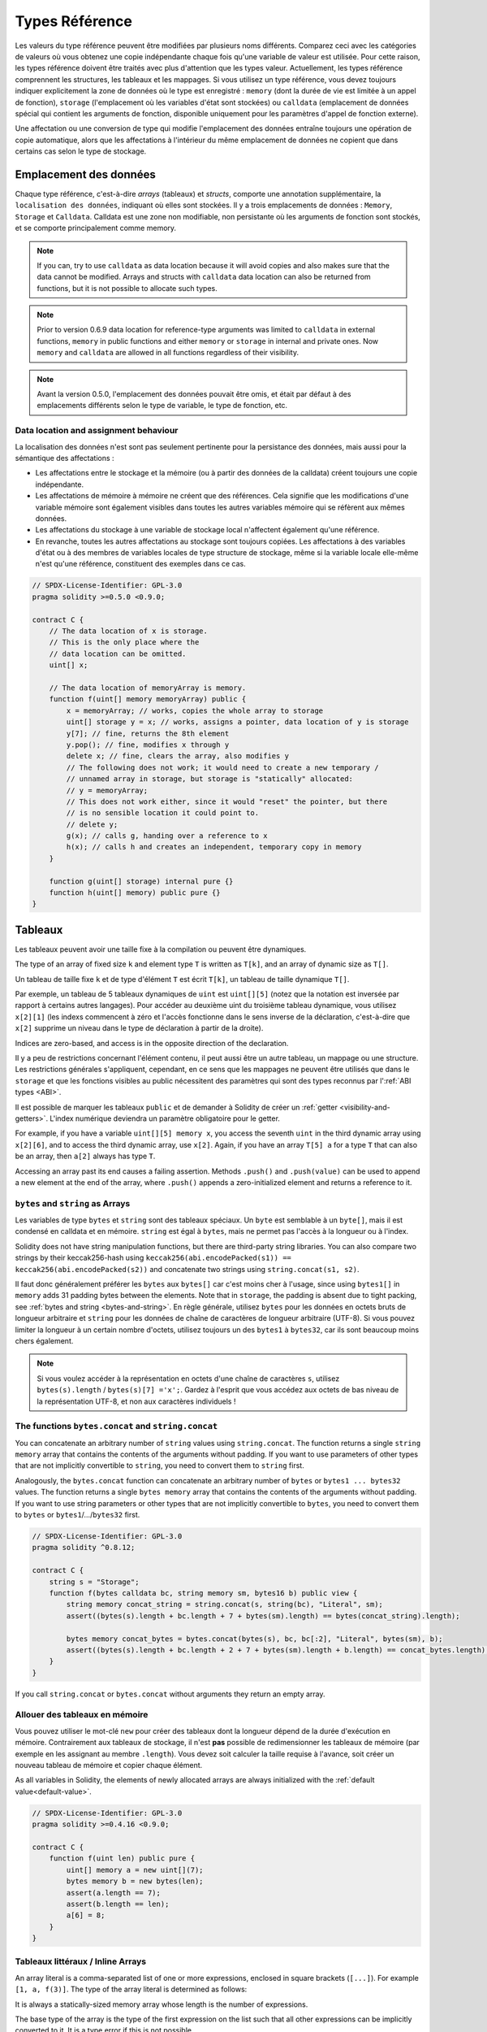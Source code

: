 .. index:: ! type;reference, ! reference type, storage, memory, location, array, struct

.. _reference-types:

Types Référence
===============

Les valeurs du type référence peuvent être modifiées par plusieurs noms différents.
Comparez ceci avec les catégories de valeurs où vous obtenez une copie indépendante chaque fois qu'une variable de valeur est utilisée.
Pour cette raison, les types référence doivent être traités avec plus d'attention que les types valeur.
Actuellement, les types référence comprennent les structures, les tableaux et les mappages.
Si vous utilisez un type référence, vous devez toujours indiquer explicitement la zone de données où le type est enregistré :
``memory`` (dont la durée de vie est limitée à un appel de fonction), ``storage`` (l'emplacement où les variables d'état sont stockées) ou ``calldata`` (emplacement de données spécial qui contient les arguments de fonction, disponible uniquement pour les paramètres d'appel de fonction externe).

Une affectation ou une conversion de type qui modifie l'emplacement des données entraîne toujours une opération de copie automatique, alors que les affectations à l'intérieur du même emplacement de données ne copient que dans certains cas selon le type de stockage.

.. _data-location:

Emplacement des données
-----------------------

Chaque type référence, c'est-à-dire *arrays* (tableaux) et *structs*, comporte une annotation supplémentaire, la ``localisation des données``, indiquant où elles sont stockées. Il y a trois emplacements de données :
``Memory``, ``Storage`` et ``Calldata``. Calldata est une zone non modifiable, non persistante où les arguments de fonction sont stockés, et se comporte principalement comme memory.

.. note::
    If you can, try to use ``calldata`` as data location because it will avoid copies and
    also makes sure that the data cannot be modified. Arrays and structs with ``calldata``
    data location can also be returned from functions, but it is not possible to
    allocate such types.

.. note::
    Prior to version 0.6.9 data location for reference-type arguments was limited to
    ``calldata`` in external functions, ``memory`` in public functions and either
    ``memory`` or ``storage`` in internal and private ones.
    Now ``memory`` and ``calldata`` are allowed in all functions regardless of their visibility.

.. note::
    Avant la version 0.5.0, l'emplacement des données pouvait être omis, et était par défaut à des emplacements différents selon le type de variable, le type de fonction, etc.

.. _data-location-assignment:

Data location and assignment behaviour
^^^^^^^^^^^^^^^^^^^^^^^^^^^^^^^^^^^^^^

La localisation des données n'est sont pas seulement pertinente pour la persistance des données, mais aussi pour la sémantique des affectations :

* Les affectations entre le stockage et la mémoire (ou à partir des données de la calldata) créent toujours une copie indépendante.
* Les affectations de mémoire à mémoire ne créent que des références. Cela signifie que les modifications d'une variable mémoire sont également visibles dans toutes les autres variables mémoire qui se réfèrent aux mêmes données.
* Les affectations du stockage à une variable de stockage local n'affectent également qu'une référence.
* En revanche, toutes les autres affectations au stockage sont toujours copiées. Les affectations à des variables d'état ou à des membres de variables locales de type structure de stockage, même si la variable locale elle-même n'est qu'une référence, constituent des exemples dans ce cas.

.. code-block:: solidity

    // SPDX-License-Identifier: GPL-3.0
    pragma solidity >=0.5.0 <0.9.0;

    contract C {
        // The data location of x is storage.
        // This is the only place where the
        // data location can be omitted.
        uint[] x;

        // The data location of memoryArray is memory.
        function f(uint[] memory memoryArray) public {
            x = memoryArray; // works, copies the whole array to storage
            uint[] storage y = x; // works, assigns a pointer, data location of y is storage
            y[7]; // fine, returns the 8th element
            y.pop(); // fine, modifies x through y
            delete x; // fine, clears the array, also modifies y
            // The following does not work; it would need to create a new temporary /
            // unnamed array in storage, but storage is "statically" allocated:
            // y = memoryArray;
            // This does not work either, since it would "reset" the pointer, but there
            // is no sensible location it could point to.
            // delete y;
            g(x); // calls g, handing over a reference to x
            h(x); // calls h and creates an independent, temporary copy in memory
        }

        function g(uint[] storage) internal pure {}
        function h(uint[] memory) public pure {}
    }

.. index:: ! array

.. _arrays:

Tableaux
--------

Les tableaux peuvent avoir une taille fixe à la compilation ou peuvent être dynamiques.

The type of an array of fixed size ``k`` and element type ``T`` is written as ``T[k]``,
and an array of dynamic size as ``T[]``.

Un tableau de taille fixe ``k`` et de type d'élément ``T`` est écrit ``T[k]``, un tableau de taille dynamique ``T[]``.

Par exemple, un tableau de 5 tableaux dynamiques de ``uint`` est ``uint[][5]`` (notez que la notation est inversée par rapport à certains autres langages). Pour accéder au deuxième uint du troisième tableau dynamique, vous utilisez ``x[2][1]`` (les indexs commencent à zéro et
l'accès fonctionne dans le sens inverse de la déclaration, c'est-à-dire que ``x[2]`` supprime un niveau dans le type de déclaration à partir de la droite).

Indices are zero-based, and access is in the opposite direction of the
declaration.

Il y a peu de restrictions concernant l'élément contenu, il peut aussi être un autre tableau, un mappage ou une structure. Les restrictions générales
s'appliquent, cependant, en ce sens que les mappages ne peuvent être utilisés que dans le ``storage`` et que les fonctions visibles au public nécessitent des paramètres qui sont des types reconnus par l':ref:`ABI types <ABI>`.

Il est possible de marquer les tableaux ``public`` et de demander à Solidity de créer un :ref:`getter <visibility-and-getters>`.
L'index numérique deviendra un paramètre obligatoire pour le getter.

For example, if you have a variable ``uint[][5] memory x``, you access the
seventh ``uint`` in the third dynamic array using ``x[2][6]``, and to access the
third dynamic array, use ``x[2]``. Again,
if you have an array ``T[5] a`` for a type ``T`` that can also be an array,
then ``a[2]`` always has type ``T``.


Accessing an array past its end causes a failing assertion. Methods ``.push()`` and ``.push(value)`` can be used
to append a new element at the end of the array, where ``.push()`` appends a zero-initialized element and returns
a reference to it.

.. index:: ! string, ! bytes

.. _strings:

.. _bytes:

``bytes`` and ``string`` as Arrays
^^^^^^^^^^^^^^^^^^^^^^^^^^^^^^^^^^

Les variables de type ``bytes`` et ``string`` sont des tableaux spéciaux. Un ``byte`` est semblable à un ``byte[]``, mais il est condensé en calldata et en mémoire. ``string`` est égal à ``bytes``, mais ne permet pas l'accès à la longueur ou à l'index.

Solidity does not have string manipulation functions, but there are
third-party string libraries. You can also compare two strings by their keccak256-hash using
``keccak256(abi.encodePacked(s1)) == keccak256(abi.encodePacked(s2))`` and
concatenate two strings using ``string.concat(s1, s2)``.

Il faut donc généralement préférer les ``bytes`` aux ``bytes[]`` car c'est moins cher à l'usage,
since using ``bytes1[]`` in ``memory`` adds 31 padding bytes between the elements. Note that in ``storage``, the
padding is absent due to tight packing, see :ref:`bytes and string <bytes-and-string>`. 
En règle générale, utilisez ``bytes`` pour les données en octets bruts de longueur arbitraire et ``string`` pour les données de chaîne de caractères de longueur arbitraire (UTF-8).
Si vous pouvez limiter la longueur à un certain nombre d'octets, utilisez toujours un des ``bytes1`` à ``bytes32``, car ils sont beaucoup moins chers également.

.. note::
    Si vous voulez accéder à la représentation en octets d'une chaîne de caractères ``s``, utilisez ``bytes(s).length`` / ``bytes(s)[7] ='x';``. Gardez à l'esprit que vous accédez aux octets de bas niveau de la représentation UTF-8, et non aux caractères individuels !

.. index:: ! bytes-concat, ! string-concat

.. _bytes-concat:
.. _string-concat:

The functions ``bytes.concat`` and ``string.concat``
^^^^^^^^^^^^^^^^^^^^^^^^^^^^^^^^^^^^^^^^^^^^^^^^^^^^

You can concatenate an arbitrary number of ``string`` values using ``string.concat``.
The function returns a single ``string memory`` array that contains the contents of the arguments without padding.
If you want to use parameters of other types that are not implicitly convertible to ``string``, you need to convert them to ``string`` first.

Analogously, the ``bytes.concat`` function can concatenate an arbitrary number of ``bytes`` or ``bytes1 ... bytes32`` values.
The function returns a single ``bytes memory`` array that contains the contents of the arguments without padding.
If you want to use string parameters or other types that are not implicitly convertible to ``bytes``, you need to convert them to ``bytes`` or ``bytes1``/.../``bytes32`` first.


.. code-block:: solidity

    // SPDX-License-Identifier: GPL-3.0
    pragma solidity ^0.8.12;

    contract C {
        string s = "Storage";
        function f(bytes calldata bc, string memory sm, bytes16 b) public view {
            string memory concat_string = string.concat(s, string(bc), "Literal", sm);
            assert((bytes(s).length + bc.length + 7 + bytes(sm).length) == bytes(concat_string).length);

            bytes memory concat_bytes = bytes.concat(bytes(s), bc, bc[:2], "Literal", bytes(sm), b);
            assert((bytes(s).length + bc.length + 2 + 7 + bytes(sm).length + b.length) == concat_bytes.length);
        }
    }

If you call ``string.concat`` or ``bytes.concat`` without arguments they return an empty array.

.. index:: ! array;allocating, new

Allouer des tableaux en mémoire
^^^^^^^^^^^^^^^^^^^^^^^^^^^^^^^

Vous pouvez utiliser le mot-clé ``new`` pour créer des tableaux dont la longueur dépend de la durée d'exécution en mémoire.
Contrairement aux tableaux de stockage, il n'est **pas** possible de redimensionner les tableaux de mémoire (par exemple en les assignant au membre ``.length``). Vous devez soit calculer la taille requise à l'avance, soit créer un nouveau tableau de mémoire et copier chaque élément.

As all variables in Solidity, the elements of newly allocated arrays are always initialized
with the :ref:`default value<default-value>`.

.. code-block:: solidity

    // SPDX-License-Identifier: GPL-3.0
    pragma solidity >=0.4.16 <0.9.0;

    contract C {
        function f(uint len) public pure {
            uint[] memory a = new uint[](7);
            bytes memory b = new bytes(len);
            assert(a.length == 7);
            assert(b.length == len);
            a[6] = 8;
        }
    }

.. index:: ! array;literals, !inline;arrays

Tableaux littéraux / Inline Arrays
^^^^^^^^^^^^^^^^^^^^^^^^^^^^^^^^^^

An array literal is a comma-separated list of one or more expressions, enclosed
in square brackets (``[...]``). For example ``[1, a, f(3)]``. The type of the
array literal is determined as follows:

It is always a statically-sized memory array whose length is the
number of expressions.

The base type of the array is the type of the first expression on the list such that all
other expressions can be implicitly converted to it. It is a type error
if this is not possible.

It is not enough that there is a type all the elements can be converted to. One of the elements
has to be of that type.

Le type d'un tableau littéral est un tableau mémoire de taille fixe dont le type de base est le type commun des éléments donnés. Le type de ``[1, 2, 3]`` est ``uint8[3] memory```, car le type de chacune de ces constantes est ``uint8``.
Pour cette raison, il est nécessaire de convertir le premier élément de l'exemple ci-dessus en ``uint``. 

.. code-block:: solidity

    // SPDX-License-Identifier: GPL-3.0
    pragma solidity >=0.4.16 <0.9.0;

    contract C {
        function f() public pure {
            g([uint(1), 2, 3]);
        }
        function g(uint[3] memory) public pure {
            // ...
        }
    }

The array literal ``[1, -1]`` is invalid because the type of the first expression
is ``uint8`` while the type of the second is ``int8`` and they cannot be implicitly
converted to each other. To make it work, you can use ``[int8(1), -1]``, for example.

Since fixed-size memory arrays of different type cannot be converted into each other
(even if the base types can), you always have to specify a common base type explicitly
if you want to use two-dimensional array literals:

.. code-block:: solidity

    // SPDX-License-Identifier: GPL-3.0
    pragma solidity >=0.4.16 <0.9.0;

    contract C {
        function f() public pure returns (uint24[2][4] memory) {
            uint24[2][4] memory x = [[uint24(0x1), 1], [0xffffff, 2], [uint24(0xff), 3], [uint24(0xffff), 4]];
            // The following does not work, because some of the inner arrays are not of the right type.
            // uint[2][4] memory x = [[0x1, 1], [0xffffff, 2], [0xff, 3], [0xffff, 4]];
            return x;
        }
    }

Fixed size memory arrays cannot be assigned to dynamically-sized
memory arrays, i.e. the following is not possible:

.. code-block:: solidity

    // SPDX-License-Identifier: GPL-3.0
    pragma solidity >=0.4.0 <0.9.0;

    // Ceci ne compile pas.
    contract C {
        function f() public {
            // La ligne suivant provoque une erreur car uint[3] memory
            // ne peut pas être convertit en uint[] memory.
            uint[] memory x = [uint(1), 3, 4];
        }
    }

Il est prévu de supprimer cette restriction à l'avenir, mais crée actuellement certaines complications en raison de la façon dont les tableaux sont transmis dans l'ABI.

If you want to initialize dynamically-sized arrays, you have to assign the
individual elements:

.. code-block:: solidity

    // SPDX-License-Identifier: GPL-3.0
    pragma solidity >=0.4.16 <0.9.0;

    contract C {
        function f() public pure {
            uint[] memory x = new uint[](3);
            x[0] = 1;
            x[1] = 3;
            x[2] = 4;
        }
    }

.. index:: ! array;length, length, push, pop, !array;push, !array;pop

.. _array-members:

Array Members
^^^^^^^^^^^^^

**length**:
    Les tableaux ont un membre ``length`` qui contient leur nombre d'éléments.
     La longueur des tableaux memory est fixe (mais dynamique, c'est-à-dire qu'elle peut dépendre des paramètres d'exécution) une fois qu'ils sont créés.
**push()**:
     Les tableaux de stockage dynamique et les ``bytes`` (et non ``string``) ont une fonction membre appelée ``push`` que vous pouvez utiliser pour ajouter un élément à la fin du tableau. L'élément sera mis à zéro à l'initialisation. La fonction renvoie la nouvelle longueur.
**push(x)**:
     Dynamic storage arrays and ``bytes`` (not ``string``) have a member function
     called ``push(x)`` that you can use to append a given element at the end of the array.
     The function returns nothing.
**pop()**:
     Les tableaux de stockage dynamique et les ``bytes`` (et non ``string``) ont une fonction membre appelée ``pop()`` que vous pouvez utiliser pour supprimer un élément à la fin du tableau. Ceci appelle aussi implicitement :ref:``delete`` sur l'élément supprimé.

.. note::
    L'augmentation de la longueur d'un tableau en storage a des coûts en gas constants parce qu'on suppose que le stockage est nul, alors que la diminution de la longueur a au moins un coût linéaire (mais dans la plupart des cas pire que linéaire), parce qu'elle inclut explicitement l'élimination des éléments supprimés comme si on appelait :ref:``delete``.

.. note::
    To use arrays of arrays in external (instead of public) functions, you need to
    activate ABI coder v2.

.. note::
    Dans les versions EVM antérieures à Byzantium, il n'était pas possible d'accéder au retour de tableaux dynamique à partir des appels de fonctions. Si vous appelez des fonctions qui retournent des tableaux dynamiques, assurez-vous d'utiliser un EVM qui est configuré en mode Byzantium.

.. code-block:: solidity

    // SPDX-License-Identifier: GPL-3.0
    pragma solidity >=0.6.0 <0.9.0;

    contract ArrayContract {
        uint[2**20] m_aLotOfIntegers;
        // Notez que ce qui suit n'est pas une paire de tableaux dynamiques
        // mais un tableau tableau dynamique de paires (c'est-à-dire de
        // tableaux de taille fixe de longueur deux).
        // Pour cette raison, T[] est toujours un tableau dynamique
        // de T, même si T lui-même est un tableau.
        // L'emplacement des données pour toutes les variables d'état
        // est storage.
        bool[2][] m_pairsOfFlags;

        // newPairs est stocké en memory - seule possibilité
        // pour les arguments de fonction publique
        function setAllFlagPairs(bool[2][] memory newPairs) public {
            // l'assignation d' un tableau en storage implique la copie
            // de  ``newPairs`` et remplace l'array ``m_pairsOfFlags``.
            m_pairsOfFlags = newPairs;
        }

        struct StructType {
            uint[] contents;
            uint moreInfo;
        }
        StructType s;

        function f(uint[] memory c) public {
            // stocke un pointeur sur ``s`` dans ``g``
            StructType storage g = s;
            // change aussi ``s.moreInfo``.
            g.moreInfo = 2;
            // assigne une copie car ``g.contents`` n'est
            // pas une variable locale mais un membre
            // d'une variable locale
            g.contents = c;
        }

        function setFlagPair(uint index, bool flagA, bool flagB) public {
            // accès à un index inexistant, déclenche une exception
            m_pairsOfFlags[index][0] = flagA;
            m_pairsOfFlags[index][1] = flagB;
        }

        function changeFlagArraySize(uint newSize) public {
            // using push and pop is the only way to change the
            // length of an array
            if (newSize < m_pairsOfFlags.length) {
                while (m_pairsOfFlags.length > newSize)
                    m_pairsOfFlags.pop();
            } else if (newSize > m_pairsOfFlags.length) {
                while (m_pairsOfFlags.length < newSize)
                    m_pairsOfFlags.push();
            }
        }

        function clear() public {
            // these clear the arrays completely
            delete m_pairsOfFlags;
            delete m_aLotOfIntegers;
            // identical effect here
            m_pairsOfFlags = new bool[2][](0);
        }

        bytes m_byteData;

        function byteArrays(bytes memory data) public {
            // le tableau de byte ("bytes") sont différents car stockés sans
            // padding mais peuvent être traités comme des ``uint8[]``
            m_byteData = data;
            for (uint i = 0; i < 7; i++)
                m_byteData.push();
            m_byteData[3] = 0x08;
            delete m_byteData[2];
        }

        function addFlag(bool[2] memory flag) public returns (uint) {
            m_pairsOfFlags.push(flag);
            return m_pairsOfFlags.length;
        }

        function createMemoryArray(uint size) public pure returns (bytes memory) {
            // Un tableau dynamique est créé via `new`:
            uint[2][] memory arrayOfPairs = new uint[2][](size);

            // Les tableaux littéraux sont toujours de taille statique
            // et en cas d' utilisation de littéraux uniquement, au moins
            // un type doit être spécifié.
            arrayOfPairs[0] = [uint(1), 2];

            // Créée un tableau dynamique de bytes:
            bytes memory b = new bytes(200);
            for (uint i = 0; i < b.length; i++)
                b[i] = bytes1(uint8(i));
            return b;
        }
    }

.. index:: ! array;slice

.. _array-slices:

Array Slices
------------


Array slices are a view on a contiguous portion of an array.
They are written as ``x[start:end]``, where ``start`` and
``end`` are expressions resulting in a uint256 type (or
implicitly convertible to it). The first element of the
slice is ``x[start]`` and the last element is ``x[end - 1]``.

If ``start`` is greater than ``end`` or if ``end`` is greater
than the length of the array, an exception is thrown.

Both ``start`` and ``end`` are optional: ``start`` defaults
to ``0`` and ``end`` defaults to the length of the array.

Array slices do not have any members. They are implicitly
convertible to arrays of their underlying type
and support index access. Index access is not absolute
in the underlying array, but relative to the start of
the slice.

Array slices do not have a type name which means
no variable can have an array slices as type,
they only exist in intermediate expressions.

.. note::
    As of now, array slices are only implemented for calldata arrays.

Array slices are useful to ABI-decode secondary data passed in function parameters:

.. code-block:: solidity

    // SPDX-License-Identifier: GPL-3.0
    pragma solidity >=0.8.5 <0.9.0;
    contract Proxy {
        /// @dev Address of the client contract managed by proxy i.e., this contract
        address client;

        constructor(address _client) {
            client = _client;
        }

        /// Forward call to "setOwner(address)" that is implemented by client
        /// after doing basic validation on the address argument.
        function forward(bytes calldata _payload) external {
            bytes4 sig = bytes4(_payload[:4]);
            // Due to truncating behaviour, bytes4(_payload) performs identically.
            // bytes4 sig = bytes4(_payload);
            if (sig == bytes4(keccak256("setOwner(address)"))) {
                address owner = abi.decode(_payload[4:], (address));
                require(owner != address(0), "Address of owner cannot be zero.");
            }
            (bool status,) = client.delegatecall(_payload);
            require(status, "Forwarded call failed.");
        }
    }



.. index:: ! struct, ! type;struct

.. _structs:

Structs
-------

Solidity permet de définir de nouveaux types sous forme de structs, comme le montre l'exemple suivant :


.. code-block:: solidity

    // SPDX-License-Identifier: GPL-3.0
    pragma solidity >=0.6.0 <0.9.0;

    // Defines a new type with two fields.
    // Declaring a struct outside of a contract allows
    // it to be shared by multiple contracts.
    // Here, this is not really needed.
    struct Funder {
        address addr;
        uint amount;
    }

    contract CrowdFunding {
        // Structs can also be defined inside contracts, which makes them
        // visible only there and in derived contracts.
        struct Campaign {
            address payable beneficiary;
            uint fundingGoal;
            uint numFunders;
            uint amount;
            mapping (uint => Funder) funders;
        }

        uint numCampaigns;
        mapping (uint => Campaign) campaigns;

        function newCampaign(address payable beneficiary, uint goal) public returns (uint campaignID) {
            campaignID = numCampaigns++; // campaignID is return variable
            // We cannot use "campaigns[campaignID] = Campaign(beneficiary, goal, 0, 0)"
            // because the right hand side creates a memory-struct "Campaign" that contains a mapping.
            Campaign storage c = campaigns[campaignID];
            c.beneficiary = beneficiary;
            c.fundingGoal = goal;
        }

        function contribute(uint campaignID) public payable {
            Campaign storage c = campaigns[campaignID];
            // Creates a new temporary memory struct, initialised with the given values
            // and copies it over to storage.
            // Note that you can also use Funder(msg.sender, msg.value) to initialise.
            c.funders[c.numFunders++] = Funder({addr: msg.sender, amount: msg.value});
            c.amount += msg.value;
        }

        function checkGoalReached(uint campaignID) public returns (bool reached) {
            Campaign storage c = campaigns[campaignID];
            if (c.amount < c.fundingGoal)
                return false;
            uint amount = c.amount;
            c.amount = 0;
            c.beneficiary.transfer(amount);
            return true;
        }
    }

Le contrat ne fournit pas toutes les fonctionnalités d'un contrat de crowdfunding, mais il contient les concepts de base nécessaires pour comprendre les ``struct``.
Les types structs peuvent être utilisés à l'intérieur des ``mapping`` et des ``array`` et peuvent eux-mêmes contenir des mappages et des tableaux.

Il n'est pas possible pour une structure de contenir un membre de son propre type, bien que la structure elle-même puisse être le type de valeur d'un membre de mappage ou peut contenir un tableau de taille dynamique de son type.
Cette restriction est nécessaire, car la taille de la structure doit être finie.

Notez que dans toutes les fonctions, un type structure est affecté à une variable locale avec l'emplacement de données ``storage``.
Ceci ne copie pas la structure mais stocke seulement une référence pour que les affectations aux membres de la variable locale écrivent réellement dans l'état.

Bien sûr, vous pouvez aussi accéder directement aux membres de la structure sans l'affecter à une variable locale, comme dans ``campaigns[campaignID].amount = 0``.

.. note::
    Until Solidity 0.7.0, memory-structs containing members of storage-only types (e.g. mappings)
    were allowed and assignments like ``campaigns[campaignID] = Campaign(beneficiary, goal, 0, 0)``
    in the example above would work and just silently skip those members.
